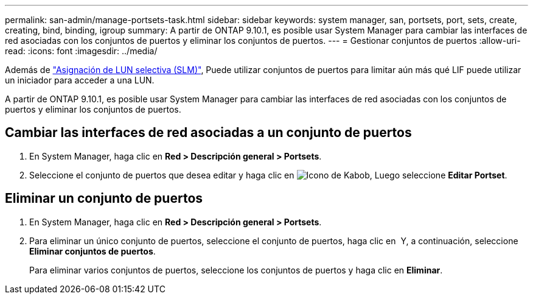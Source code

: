 ---
permalink: san-admin/manage-portsets-task.html 
sidebar: sidebar 
keywords: system manager, san, portsets, port, sets, create, creating, bind, binding, igroup 
summary: A partir de ONTAP 9.10.1, es posible usar System Manager para cambiar las interfaces de red asociadas con los conjuntos de puertos y eliminar los conjuntos de puertos. 
---
= Gestionar conjuntos de puertos
:allow-uri-read: 
:icons: font
:imagesdir: ../media/


[role="lead"]
Además de link:selective-lun-map-concept.html["Asignación de LUN selectiva (SLM)"], Puede utilizar conjuntos de puertos para limitar aún más qué LIF puede utilizar un iniciador para acceder a una LUN.

A partir de ONTAP 9.10.1, es posible usar System Manager para cambiar las interfaces de red asociadas con los conjuntos de puertos y eliminar los conjuntos de puertos.



== Cambiar las interfaces de red asociadas a un conjunto de puertos

. En System Manager, haga clic en *Red > Descripción general > Portsets*.
. Seleccione el conjunto de puertos que desea editar y haga clic en image:icon_kabob.gif["Icono de Kabob"], Luego seleccione *Editar Portset*.




== Eliminar un conjunto de puertos

. En System Manager, haga clic en *Red > Descripción general > Portsets*.
. Para eliminar un único conjunto de puertos, seleccione el conjunto de puertos, haga clic en image:icon_kabob.gif[""] Y, a continuación, seleccione *Eliminar conjuntos de puertos*.
+
Para eliminar varios conjuntos de puertos, seleccione los conjuntos de puertos y haga clic en *Eliminar*.


